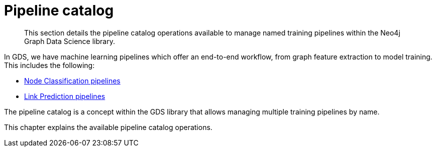 [[pipeline-catalog-ops]]
= Pipeline catalog

[abstract]
--
This section details the pipeline catalog operations available to manage named training pipelines within the Neo4j Graph Data Science library.
--

In GDS, we have machine learning pipelines which offer an end-to-end workflow, from graph feature extraction to model training.
This includes the following:

* <<nodeclassification-pipelines, Node Classification pipelines>>
* <<linkprediction-pipelines, Link Prediction pipelines>>

The pipeline catalog is a concept within the GDS library that allows managing multiple training pipelines by name.

This chapter explains the available pipeline catalog operations.
